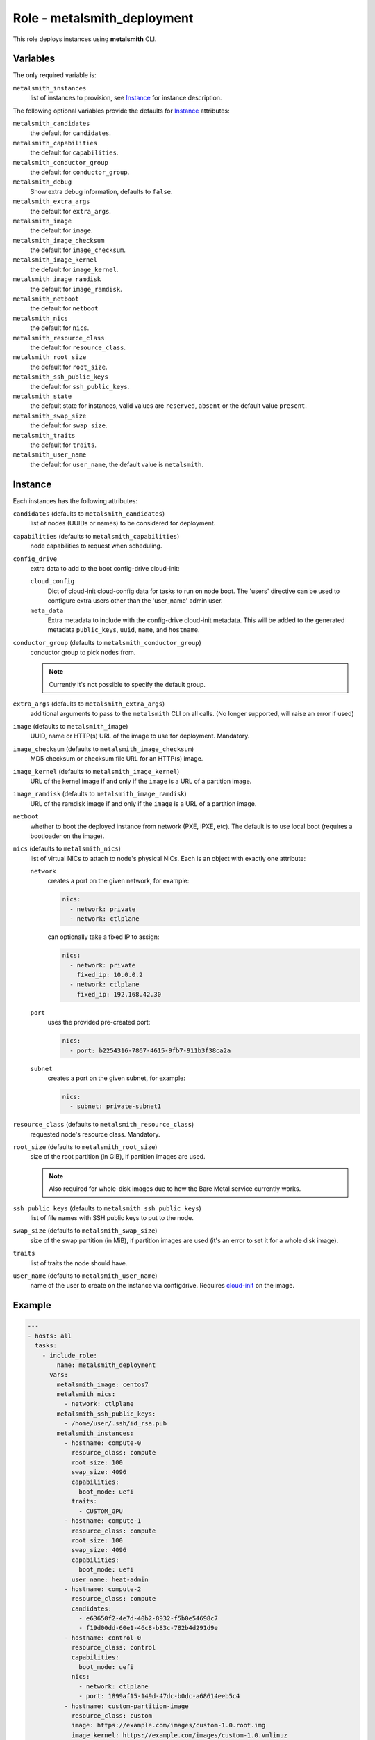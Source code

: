 Role - metalsmith_deployment
============================

This role deploys instances using **metalsmith** CLI.

Variables
---------

The only required variable is:

``metalsmith_instances``
    list of instances to provision, see Instance_ for instance description.

The following optional variables provide the defaults for Instance_ attributes:

``metalsmith_candidates``
    the default for ``candidates``.
``metalsmith_capabilities``
    the default for ``capabilities``.
``metalsmith_conductor_group``
    the default for ``conductor_group``.
``metalsmith_debug``
    Show extra debug information, defaults to ``false``.
``metalsmith_extra_args``
    the default for ``extra_args``.
``metalsmith_image``
    the default for ``image``.
``metalsmith_image_checksum``
    the default for ``image_checksum``.
``metalsmith_image_kernel``
    the default for ``image_kernel``.
``metalsmith_image_ramdisk``
    the default for ``image_ramdisk``.
``metalsmith_netboot``
    the default for ``netboot``
``metalsmith_nics``
    the default for ``nics``.
``metalsmith_resource_class``
    the default for ``resource_class``.
``metalsmith_root_size``
    the default for ``root_size``.
``metalsmith_ssh_public_keys``
    the default for ``ssh_public_keys``.
``metalsmith_state``
    the default state for instances, valid values are ``reserved``, ``absent``
    or the default value ``present``.
``metalsmith_swap_size``
    the default for ``swap_size``.
``metalsmith_traits``
    the default for ``traits``.
``metalsmith_user_name``
    the default for ``user_name``, the default value is ``metalsmith``.

Instance
--------

Each instances has the following attributes:

``candidates`` (defaults to ``metalsmith_candidates``)
    list of nodes (UUIDs or names) to be considered for deployment.
``capabilities`` (defaults to ``metalsmith_capabilities``)
    node capabilities to request when scheduling.
``config_drive``
    extra data to add to the boot config-drive cloud-init:

    ``cloud_config``
        Dict of cloud-init cloud-config data for tasks to run on node
        boot. The 'users' directive can be used to configure extra
        users other than the 'user_name' admin user.
    ``meta_data``
        Extra metadata to include with the config-drive cloud-init
        metadata. This will be added to the generated metadata
        ``public_keys``, ``uuid``, ``name``, and ``hostname``.

``conductor_group`` (defaults to ``metalsmith_conductor_group``)
    conductor group to pick nodes from.

    .. note:: Currently it's not possible to specify the default group.

``extra_args`` (defaults to ``metalsmith_extra_args``)
    additional arguments to pass to the ``metalsmith`` CLI on all calls.
    (No longer supported, will raise an error if used)
``image`` (defaults to ``metalsmith_image``)
    UUID, name or HTTP(s) URL of the image to use for deployment. Mandatory.
``image_checksum`` (defaults to ``metalsmith_image_checksum``)
    MD5 checksum or checksum file URL for an HTTP(s) image.
``image_kernel`` (defaults to ``metalsmith_image_kernel``)
    URL of the kernel image if and only if the ``image`` is a URL of
    a partition image.
``image_ramdisk`` (defaults to ``metalsmith_image_ramdisk``)
    URL of the ramdisk image if and only if the ``image`` is a URL of
    a partition image.
``netboot``
    whether to boot the deployed instance from network (PXE, iPXE, etc).
    The default is to use local boot (requires a bootloader on the image).
``nics`` (defaults to ``metalsmith_nics``)
    list of virtual NICs to attach to node's physical NICs. Each is an object
    with exactly one attribute:

    ``network``
        creates a port on the given network, for example:

        .. code-block:: yaml

            nics:
              - network: private
              - network: ctlplane

        can optionally take a fixed IP to assign:

        .. code-block:: yaml

            nics:
              - network: private
                fixed_ip: 10.0.0.2
              - network: ctlplane
                fixed_ip: 192.168.42.30

    ``port``
        uses the provided pre-created port:

        .. code-block:: yaml

            nics:
              - port: b2254316-7867-4615-9fb7-911b3f38ca2a

    ``subnet``
        creates a port on the given subnet, for example:

        .. code-block:: yaml

            nics:
              - subnet: private-subnet1

``resource_class`` (defaults to ``metalsmith_resource_class``)
    requested node's resource class. Mandatory.
``root_size`` (defaults to ``metalsmith_root_size``)
    size of the root partition (in GiB), if partition images are used.

    .. note::
        Also required for whole-disk images due to how the Bare Metal service
        currently works.

``ssh_public_keys`` (defaults to ``metalsmith_ssh_public_keys``)
    list of file names with SSH public keys to put to the node.
``swap_size`` (defaults to ``metalsmith_swap_size``)
    size of the swap partition (in MiB), if partition images are used
    (it's an error to set it for a whole disk image).
``traits``
    list of traits the node should have.
``user_name`` (defaults to ``metalsmith_user_name``)
    name of the user to create on the instance via configdrive. Requires
    cloud-init_ on the image.

.. _cloud-init: https://cloudinit.readthedocs.io/

Example
-------

.. code-block:: yaml

    ---
    - hosts: all
      tasks:
        - include_role:
            name: metalsmith_deployment
          vars:
            metalsmith_image: centos7
            metalsmith_nics:
              - network: ctlplane
            metalsmith_ssh_public_keys:
              - /home/user/.ssh/id_rsa.pub
            metalsmith_instances:
              - hostname: compute-0
                resource_class: compute
                root_size: 100
                swap_size: 4096
                capabilities:
                  boot_mode: uefi
                traits:
                  - CUSTOM_GPU
              - hostname: compute-1
                resource_class: compute
                root_size: 100
                swap_size: 4096
                capabilities:
                  boot_mode: uefi
                user_name: heat-admin
              - hostname: compute-2
                resource_class: compute
                candidates:
                  - e63650f2-4e7d-40b2-8932-f5b0e54698c7
                  - f19d00dd-60e1-46c8-b83c-782b4d291d9e
              - hostname: control-0
                resource_class: control
                capabilities:
                  boot_mode: uefi
                nics:
                  - network: ctlplane
                  - port: 1899af15-149d-47dc-b0dc-a68614eeb5c4
              - hostname: custom-partition-image
                resource_class: custom
                image: https://example.com/images/custom-1.0.root.img
                image_kernel: https://example.com/images/custom-1.0.vmlinuz
                image_ramdisk: https://example.com/images/custom-1.0.initrd
                image_checksum: https://example.com/images/MD5SUMS
              - hostname: custom-whole-disk-image
                resource_class: custom
                image: https://example.com/images/custom-1.0.qcow2
                image_checksum: https://example.com/images/MD5SUMS
